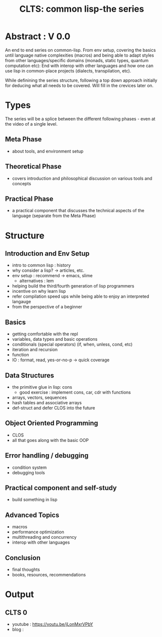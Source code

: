 :PROPERTIES:
:ID:       20230808T035500.251803
:END:
#+title: CLTS: common lisp-the series
#+filetags: :yt:lisp:

* Abstract : V 0.0

An end to end series on common-lisp. From env setup, covering the basics until language native complexities (macros) and being able to adapt styles from other languages/specific domains (monads, static types, quantum computation etc): End with interop with other languages and how one can use lisp in common-place projects (dialects, transpilation, etc).

While definining the series structure, following a top down approach initially for deducing what all needs to be covered. Will fill in the crevices later on.

* Types

The series will be a splice between the different following phases - even at the video of a single level.

** Meta Phase
 - about tools, and environment setup

** Theoretical Phase
 - covers introduction and philosophical discussion on various tools and concepts

** Practical Phase
 - a practical component that discusses the technical aspects of the language (separate from the Meta Phase)

* Structure
** Introduction and Env Setup
 - intro to common lisp : history
 - why consider a lisp? -> articles, etc.
 - env setup : recommend -> emacs, slime
   - alternatives : lem
 - helping build the third/fourth generation of lisp programmers
 - incentive on why learn lisp
 - refer compilation speed ups while being able to enjoy an interpreted langauge
 - from the perspective of a beginner
** Basics
 - getting comfortable with the repl
 - variables, data types and basic operations
 - conditionals (special operators) (if, when, unless, cond, etc)
 - iteration and recursion
 - function
 - IO : format, read, yes-or-no-p -> quick coverage
** Data Structures
 - the primitive glue in lisp: cons
   - good exercise : implement cons, car, cdr with functions
 - arrays, vectors, sequences
 - hash tables and associative arrays
 - def-struct and defer CLOS into the future
** Object Oriented Programming
 - CLOS
 - all that goes along with the basic OOP
** Error handling / debugging 
 - condition system
 - debugging tools
** Practical component and self-study
 - build something in lisp
** Advanced Topics
 - macros
 - performance optimization
 - multithreading and concurrency
 - interop with other languages
** Conclusion
 - final thoughts
 - books, resources, recommendations

* Output 
** CLTS 0
 - youtube : https://youtu.be/jLonMxrVPbY
 - blog :
